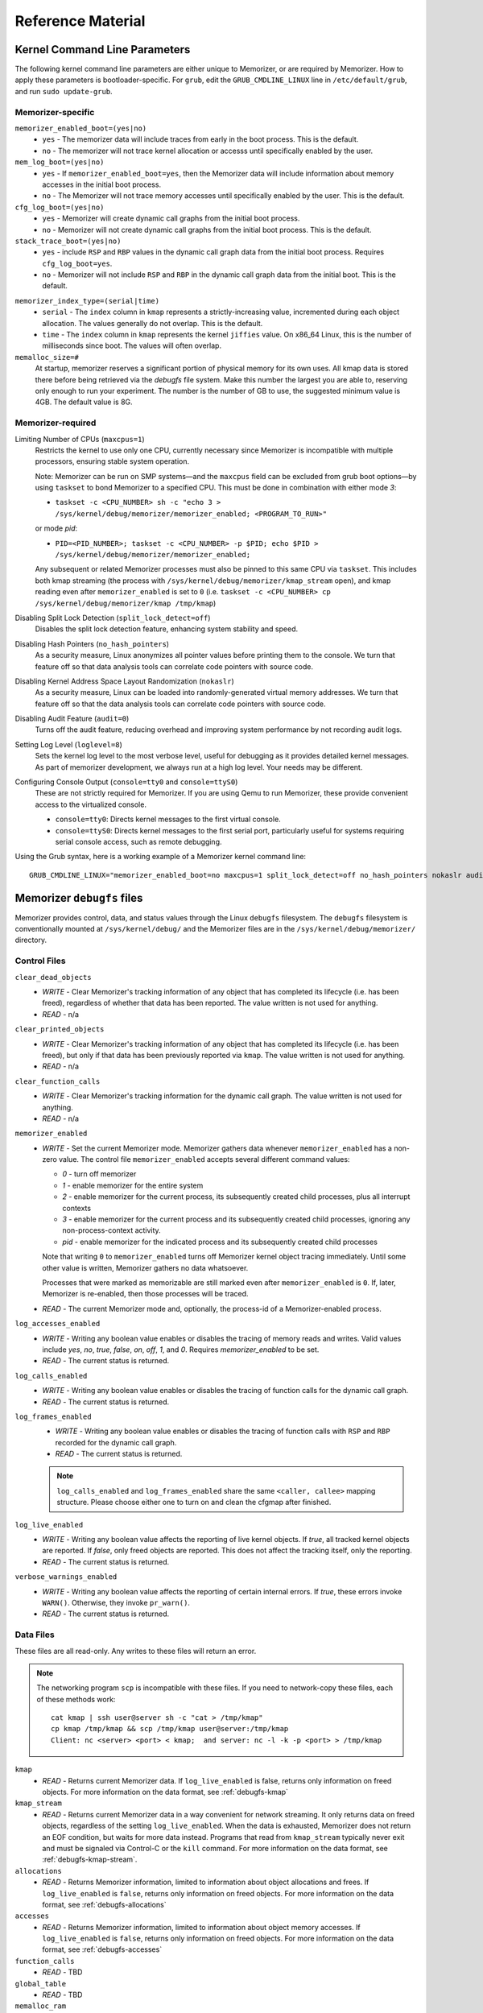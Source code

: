 ==================
Reference Material
==================

.. _`memorizer-grub-cmdline`:
.. _`kernel-parameters`:
.. _`kernel-cmdline`:

Kernel Command Line Parameters
==============================

The following kernel command line parameters are either unique to Memorizer,
or are required by Memorizer. How to apply these parameters is bootloader-specific.
For ``grub``, edit the ``GRUB_CMDLINE_LINUX`` line in ``/etc/default/grub``, and run
``sudo update-grub``.

Memorizer-specific
~~~~~~~~~~~~~~~~~~

``memorizer_enabled_boot=(yes|no)``
    * ``yes`` - The memorizer data will include traces from early
      in the boot process. This is the default.
    * ``no`` - The memorizer will not trace kernel allocation or
      accesss until specifically enabled by the user.
  
``mem_log_boot=(yes|no)`` 
  * ``yes`` - If ``memorizer_enabled_boot=yes``, then the Memorizer data
    will include information about memory accesses in the initial
    boot process.

  * ``no`` - The Memorizer will not trace memory accesses until
    specifically enabled by the user. This is the default.

``cfg_log_boot=(yes|no)``
  * ``yes`` - Memorizer will create dynamic call graphs from
    the initial boot process.

  * ``no`` - Memorizer will not create dynamic call graphs from
    the initial boot process. This is the default.

``stack_trace_boot=(yes|no)``
  * ``yes`` - include ``RSP`` and ``RBP`` values in the
    dynamic call graph data from the initial boot
    process. Requires ``cfg_log_boot=yes``.

  * ``no`` - Memorizer will not include ``RSP`` and ``RBP`` in
    the dynamic call graph data from the initial boot. This is
    the default.


.. _`memorizer_index_type`:

``memorizer_index_type=(serial|time)``
  * ``serial`` - The ``index`` column in ``kmap`` represents
    a strictly-increasing value, incremented during each
    object allocation. The values generally do not overlap.
    This is the default.

  * ``time`` - The ``index`` column in ``kmap`` represents
    the kernel ``jiffies`` value. On x86_64 Linux, this
    is the number of milliseconds since boot. The values
    will often overlap.

``memalloc_size=#``
  At startup, memorizer reserves a significant
  portion of physical memory for its own uses.
  All kmap data is stored there before being
  retrieved via the `debugfs` file system.
  Make this number the largest you are able to,
  reserving only enough to run your experiment.
  The number is the number of GB to use,
  the suggested minimum value is 4GB. The default
  value is 8G.

Memorizer-required
~~~~~~~~~~~~~~~~~~

.. _`limiting_cpus`:

Limiting Number of CPUs (``maxcpus=1``)
  Restricts the kernel to use only one CPU, currently necessary
  since Memorizer is incompatible with multiple
  processors, ensuring stable system operation.

  Note: Memorizer can be run on SMP systems—and the ``maxcpus``
  field can be excluded from grub boot options—by using ``taskset``
  to bond Memorizer to a specified CPU. This must be done in
  combination with either mode `3`:

  * ``taskset -c <CPU_NUMBER> sh -c "echo 3 > /sys/kernel/debug/memorizer/memorizer_enabled; <PROGRAM_TO_RUN>"``
  
  or mode `pid`:

  * ``PID=<PID_NUMBER>; taskset -c <CPU_NUMBER> -p $PID; echo $PID > /sys/kernel/debug/memorizer/memorizer_enabled;``
  
  Any subsequent or related Memorizer processes must also be pinned to this 
  same CPU via ``taskset``. This includes both kmap streaming (the process 
  with ``/sys/kernel/debug/memorizer/kmap_stream`` open), and kmap reading 
  even after ``memorizer_enabled`` is set to ``0`` 
  (i.e. ``taskset -c <CPU_NUMBER> cp /sys/kernel/debug/memorizer/kmap /tmp/kmap``)


Disabling Split Lock Detection (``split_lock_detect=off``)
  Disables the split lock detection feature, enhancing system
  stability and speed.

Disabling Hash Pointers (``no_hash_pointers``)
  As a security measure, Linux anonymizes all pointer
  values before printing them to the console. We
  turn that feature off so that data analysis tools
  can correlate code pointers with source code.

Disabling Kernel Address Space Layout Randomization (``nokaslr``)
  As a security measure, Linux can be loaded
  into randomly-generated virtual memory addresses.
  We turn that feature off so that the data analysis
  tools can correlate code pointers with source code.

Disabling Audit Feature (``audit=0``)
  Turns off the audit feature, reducing overhead and improving
  system performance by not recording audit logs.

Setting Log Level (``loglevel=8``)
  Sets the kernel log level to the most verbose level, useful for
  debugging as it provides detailed kernel messages.
  As part of memorizer development, we always run
  at a high log level. Your needs may be different.

Configuring Console Output (``console=tty0`` and ``console=ttyS0``)
  These are not strictly required for Memorizer. If you are using
  Qemu to run Memorizer, these provide convenient access to the
  virtualized console.

  - ``console=tty0``: Directs kernel messages to the first virtual
    console.
  - ``console=ttyS0``: Directs kernel messages to the first serial
    port, particularly useful for systems requiring serial console
    access, such as remote debugging.


Using the Grub syntax, here is a working example of a Memorizer kernel command line::

  GRUB_CMDLINE_LINUX="memorizer_enabled_boot=no maxcpus=1 split_lock_detect=off no_hash_pointers nokaslr audit=0 loglevel=8 memalloc_size=4”

.. _`debugfs-files`:

Memorizer ``debugfs`` files
===========================

Memorizer provides control, data, and status values through the
Linux ``debugfs`` filesystem.  The ``debugfs`` filesystem is
conventionally mounted at ``/sys/kernel/debug/`` and the Memorizer
files are in the ``/sys/kernel/debug/memorizer/`` directory.

Control Files
~~~~~~~~~~~~~

``clear_dead_objects``
  - `WRITE` - Clear Memorizer's tracking information of any object
    that has completed its lifecycle (i.e. has been freed),
    regardless of whether that data has been reported.
    The value written is not used for anything.
  - `READ` - n/a

``clear_printed_objects``
  - `WRITE` - Clear Memorizer's tracking information of any object
    that has completed its lifecycle (i.e. has been freed), but
    only if that data has been previously reported via ``kmap``.
    The value written is not used for anything.
  - `READ` - n/a

``clear_function_calls``
  - `WRITE` - Clear Memorizer's tracking information for the
    dynamic call graph. The value written is not used for
    anything.
  - `READ` - n/a

``memorizer_enabled``
  - `WRITE` - Set the current Memorizer mode.
    Memorizer gathers data whenever ``memorizer_enabled`` has a
    non-zero value.  The control file ``memorizer_enabled`` accepts
    several different command values:

    * `0` - turn off memorizer
    * `1` - enable memorizer for the entire system
    * `2` - enable memorizer for the current process, its subsequently
      created child processes, plus all interrupt contexts
    * `3` - enable memorizer for the current process and its
      subsequently created child processes, ignoring any
      non-process-context activity.
    * `pid` - enable memorizer for the indicated process and its
      subsequently created child processes

    Note that writing ``0`` to ``memorizer_enabled`` turns off
    Memorizer kernel object tracing immediately. Until some
    other value is written, Memorizer gathers no data whatsoever.

    Processes that were marked as memorizable are still marked even
    after ``memorizer_enabled`` is ``0``. If, later, Memorizer is
    re-enabled, then those processes will be traced.

  - `READ` - The current Memorizer mode and, optionally, the
    process-id of a Memorizer-enabled process.

``log_accesses_enabled``
  - `WRITE` - Writing any boolean value enables or disables the tracing
    of memory reads and writes.
    Valid values include `yes`, `no`, `true`, `false`, `on`, `off`,
    `1`, and `0`.  Requires `memorizer_enabled` to be set.
  - `READ` - The current status is returned.

``log_calls_enabled``
  - `WRITE` - Writing any boolean value enables or disables
    the tracing of function calls for the dynamic call graph.
  - `READ` - The current status is returned.

``log_frames_enabled``
  - `WRITE` - Writing any boolean value enables or disables the tracing
    of function calls with ``RSP`` and ``RBP`` recorded for the dynamic
    call graph.
  - `READ` - The current status is returned.

  .. note::
    ``log_calls_enabled`` and ``log_frames_enabled``
    share the same ``<caller, callee>`` mapping structure. Please
    choose either one to turn on and clean the cfgmap after finished.

``log_live_enabled``
  - `WRITE` - Writing any boolean value affects the reporting of live
    kernel objects. If `true`, all tracked kernel objects are reported. If
    `false`, only freed objects are reported. This does not affect the
    tracking itself, only the reporting.
  - `READ` - The current status is returned.

``verbose_warnings_enabled``
  - `WRITE` - Writing any boolean value affects the reporting of
    certain internal errors. If `true`, these errors invoke
    ``WARN()``. Otherwise, they invoke ``pr_warn()``.
  - `READ` - The current status is returned.



Data Files
~~~~~~~~~~

These files are all read-only. Any writes to these files will return an error.

.. note::
  The networking program ``scp`` is incompatible with these files. If you
  need to network-copy these files, each of these methods work::

    cat kmap | ssh user@server sh -c "cat > /tmp/kmap"
    cp kmap /tmp/kmap && scp /tmp/kmap user@server:/tmp/kmap
    Client: nc <server> <port> < kmap;  and server: nc -l -k -p <port> > /tmp/kmap

``kmap``
  - `READ` - Returns current Memorizer data. If ``log_live_enabled`` is
    false, returns only information on freed objects. 
    For more information on the data format, see :ref:`debugfs-kmap`

``kmap_stream``
  - `READ` - Returns current Memorizer data in a way convenient for
    network streaming. It only returns data on freed objects, regardless
    of the setting ``log_live_enabled``. When the data is exhausted,
    Memorizer does not return an EOF condition, but waits for more
    data instead. Programs that read from ``kmap_stream`` typically
    never exit and must be signaled via Control-C or the ``kill`` command.
    For more information on the data format, see :ref:`debugfs-kmap-stream`.

``allocations``
  - `READ` - Returns Memorizer information, limited to information
    about object allocations and frees.  If ``log_live_enabled`` is
    ``false``, returns only information on freed objects. 
    For more information on the data format, see :ref:`debugfs-allocations`

``accesses``
  - `READ` - Returns Memorizer information, limited to information
    about object memory accesses.  If ``log_live_enabled`` is
    ``false``, returns only information on freed objects. 
    For more information on the data format, see :ref:`debugfs-accesses`

``function_calls``
  - `READ` - TBD

``global_table``
  - `READ` - TBD

``memalloc_ram``
  - `READ` - Returns a binary image of the initial Memorizer
    memory allocation. This is an experimental feature, provided
    for research into avoiding the text-format overhead.
    This feature is enabled by ``CONFIG_MEMORIZER_DEBUGFS_RAM``.

Status Files
~~~~~~~~~~~~

``stats``
  Reading this file generates human-readable statistical data
  about the current state of Memorizer. For more information,
  see :ref:`debugfs-stat`.


File Formats
============

.. _`debugfs-stat`:

``stat``
~~~~~~~~

blah.

.. _`debugfs-kmap`:

``kmap``
~~~~~~~~

.. note::

  The data files ``kmap`` and ``kmap_stream`` are formatted identically.

Memorizer outputs data as text. The format of the ``kmap`` file is as follows::

  alloc_ip,pid,obj_va_ptr,size,alloc_index,free_index,free_ip,alloc_type,command,slabname,new_alloc_type
    access_ip,write_count,read_count,access_pid
    access_ip,write_count,read_count,access_pid
    access_ip,write_count,read_count,access_pid
    ...
  ...

The longer line represents the allocation and destruction of a kernel object.
The shorter, indented, line represents the memory accesses of that same object.
Each shorter line refers to the immediately preceding long line. There may be
any number of shorter lines per long line. There may be any number of long lines
in a kmap file.

``alloc_ip``
  The instruction pointer of the ``call`` instruction which resulted
  in the allocation of the object.

``pid``
  The process ID of the process that allocated the object.

``obj_va_ptr``
  The virtual address of the allocated object.

``size``
  The size (in bytes) of the allocated object.

``alloc_index``
  The moment of the allocation of the object. The moment is
  either recorded as a time or as a sequence number.
  See `memorizer_index_type`_ for an explanation.

``free_index``
  The moment of the destruction of the object. See
  `memorizer_index_type`_ for a description.

``free_ip``
  The instruction pointer of the `call` instruction which destroyed the object.

  There are a few special cases:

  - If an object has been allocated but not yet freed, then ``free_ip`` is zero.
    If the object has, in fact, been freed but Memorizer did not observe
    the free, then ``free_ip`` is also zero.

  - If a subsequently allocated object exists in the same virtual addresses
    as a previously allocated, not freed, object, then Memorizer probably
    did not observe the intervening free.

    In this case, ``free_ip`` of the previous object is ``0xdeadbeef`` and
    the ``free_index`` of the previous object is set equal to the
    ``alloc_ip`` of the subsequent object.
    ``new_alloc_type`` of the previous
    allocation is set to the ``alloc_type`` of the subsequent allocation.

  - If a subsequently allocated object has exactly the same virtual address
    as the immediately preceding allocation, this represents a
    nested allocation. In this case, ``free_ip`` is set to ``0xfedbeef``.
    ``new_alloc_type`` of the previous
    allocation is set to the ``alloc_type`` of the subsequent allocation.
    ``free_index`` of the previous allocation is set to ``alloc_index``
    of the subsequent allocation.

``alloc_type``
  Memorizer tracks various sorts of object allocation. This field
  gives an indication of which type this is.

  This field has several possible values. Consult the source code
  for information on each of these::

    STACK
    STACK_FRAME
    STACK_ARGS
    STACK_PAGE
    GEN_HEAP
    UFO_HEAP
    GLOBAL
    KMALLOC
    KMALLOC_ND
    KMEM_CACHE
    KMEM_CACHE_ND
    KMEM_CACHE_BULK
    ALLOC_PAGES
    ALLOC_PAGES_EXACT
    ALLOC_PAGES_GETFREEPAGES
    ALLOC_PAGES_FOLIO
    VMALLOC
    INDUCED_ALLOC
    BOOTMEM
    MEMBLOCK
    UFO_MEMBLOCK
    MEMORIZER
    USER
    BUG
    UFO_GLOBAL
    UFO_NONE
    NONE

``command``
  The executable name, excluding the path, of the program running
  when the object was allocated. If the object was allocated
  outside of process context, the value of ``command`` will
  be either `hardirq` or `softirq`. 

``slabname``
  The name of the slab cache object associated with this object, i.e.
  the ``name`` field of ``struct kmem_cache``.  This field has the
  value `no-slab` if the cache name cannot be determined.

``new_alloc_type``
  Every allocator must, itself, be a client of a more generic
  allocator.  For example, ``kmalloc`` might gets its memory from
  ``__alloc_pages``. When that happens, the allocation kmap
  entry for the more generic allocation will include the
  ``alloc_type`` of the more specific allocation in this
  field.
  

.. _`debugfs-allocations`:
.. _`debugfs-accesses`:

``allocations`` and ``accesses`` files
~~~~~~~~~~~~~~~~~~~~~~~~~~~~~~~~~~~~~~

Memorizer's ``allocations`` and ``accesses`` files contain
identical information to the ``kmap`` file, split into 
two files and formatted in a slightly different fashion.

``allocations`` contains all of the data from the long lines from ``kmap``.

``accesses`` contains all of the data from the short lines from ``kmap``.

In both cases, the order of the fields is subject to change and is different
from the ``kmap`` file. Each file contains a header line which describes
the fields in that file.

This format was chosen to simplify the parsing of Memorizer data::

  allocs = pd.read_csv("./allocations")
  accesses = pd.read_csv("./accesses")
